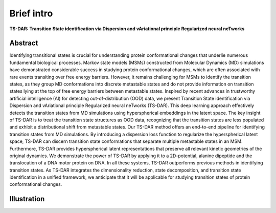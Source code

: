 Brief intro
------------

**TS-DAR: Transition State identification via Dispersion and vAriational principle Regularized neural neTworks**

Abstract
********

Identifying transitional states is crucial for understanding protein conformational changes that underlie numerous fundamental biological processes. Markov state models (MSMs) constructed from Molecular Dynamics (MD) simulations have demonstrated considerable success in studying protein conformational changes, which are often associated with rare events transiting over free energy barriers. However, it remains challenging for MSMs to identify the transition states, as they group MD conformations into discrete metastable states and do not provide information on transition states lying at the top of free energy barriers between metastable states. Inspired by recent advances in trustworthy artificial intelligence (AI) for detecting out-of-distribution (OOD) data, we present Transition State identification via Dispersion and vAriational principle Regularized neural neTworks (TS-DAR). This deep learning approach effectively detects the transition states from MD simulations using hyperspherical embeddings in the latent space.  The key insight of TS-DAR is to treat the transition state structures as OOD data, recognizing that the transition states are less populated and exhibit a distributional shift from metastable states. Our TS-DAR method offers an end-to-end pipeline for identifying transition states from MD simulations. By introducing a dispersion loss function to regularize the hyperspherical latent space, TS-DAR can discern transition state conformations that separate multiple metastable states in an MSM. Furthermore, TS-DAR provides hyperspherical latent representations that preserve all relevant kinetic geometries of the original dynamics. We demonstrate the power of TS-DAR by applying it to a 2D-potential, alanine dipeptide and the translocation of a DNA motor protein on DNA. In all these systems, TS-DAR outperforms previous methods in identifying transition states. As TS-DAR integrates the dimensionality reduction, state decomposition, and transition state identification in a unified framework, we anticipate that it will be applicable for studying transition states of protein conformational changes. 

Illustration
************

.. image:: ../figs/fig1.png
